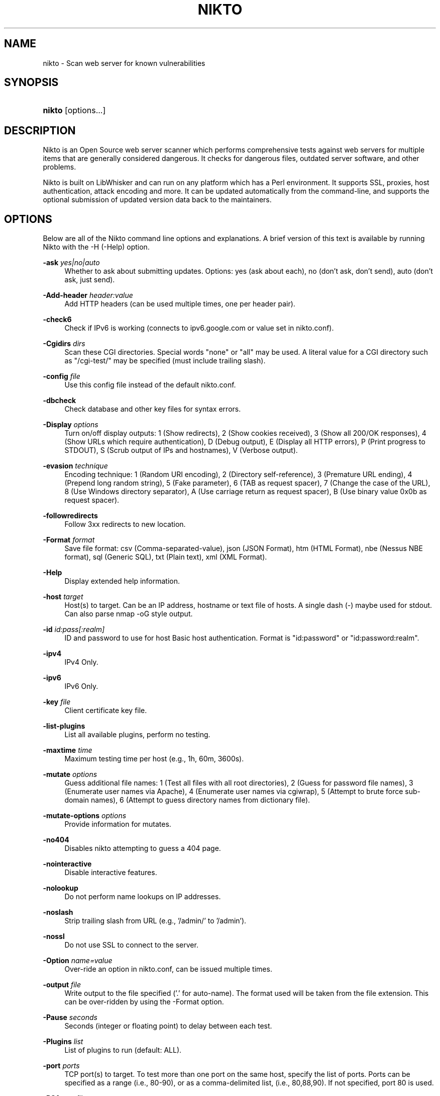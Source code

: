 .\"     Title: nikto
.\"    Author: 
.\" Generator: DocBook XSL Stylesheets v1.73.2 <http://docbook.sf.net/>
.\"      Date: 2025-06-29
.\"    Manual: Vulnerability Scanner
.\"    Source: http://cirt.net/ 2.5.0
.\"
.TH "NIKTO" "1" "2025-06-29" "http://cirt\&.net/ 2\&.5" "Vulnerability Scanner"
.\" disable hyphenation
.nh
.\" disable justification (adjust text to left margin only)
.ad l
.SH "NAME"
nikto \- Scan web server for known vulnerabilities
.SH "SYNOPSIS"
.HP 21
\fBnikto\fR [options...]
.SH "DESCRIPTION"
.PP
Nikto is an Open Source web server scanner which performs comprehensive tests against web servers for multiple items that are generally considered dangerous. It checks for dangerous files, outdated server software, and other problems.
.PP
Nikto is built on LibWhisker and can run on any platform which has a Perl environment\&. It supports SSL, proxies, host authentication, attack encoding and more\&. It can be updated automatically from the command\-line, and supports the optional submission of updated version data back to the maintainers\&.
.SH "OPTIONS"
.PP
Below are all of the Nikto command line options and explanations\&. A brief version of this text is available by running Nikto with the \-H (\-Help) option\&.
.PP
\fB\-ask\fR \fIyes|no|auto\fR
.RS 4
Whether to ask about submitting updates\&. Options: yes (ask about each), no (don't ask, don't send), auto (don't ask, just send)\&.
.RE
.PP
\fB\-Add\-header\fR \fIheader:value\fR
.RS 4
Add HTTP headers (can be used multiple times, one per header pair)\&.
.RE
.PP
\fB\-check6\fR
.RS 4
Check if IPv6 is working (connects to ipv6\&.google\&.com or value set in nikto\&.conf)\&.
.RE
.PP
\fB\-Cgidirs\fR \fIdirs\fR
.RS 4
Scan these CGI directories\&. Special words "none" or "all" may be used\&. A literal value for a CGI directory such as "/cgi\-test/" may be specified (must include trailing slash)\&.
.RE
.PP
\fB\-config\fR \fIfile\fR
.RS 4
Use this config file instead of the default nikto\&.conf\&.
.RE
.PP
\fB\-dbcheck\fR
.RS 4
Check database and other key files for syntax errors\&.
.RE
.PP
\fB\-Display\fR \fIoptions\fR
.RS 4
Turn on/off display outputs: 1 (Show redirects), 2 (Show cookies received), 3 (Show all 200/OK responses), 4 (Show URLs which require authentication), D (Debug output), E (Display all HTTP errors), P (Print progress to STDOUT), S (Scrub output of IPs and hostnames), V (Verbose output)\&.
.RE
.PP
\fB\-evasion\fR \fItechnique\fR
.RS 4
Encoding technique: 1 (Random URI encoding), 2 (Directory self\-reference), 3 (Premature URL ending), 4 (Prepend long random string), 5 (Fake parameter), 6 (TAB as request spacer), 7 (Change the case of the URL), 8 (Use Windows directory separator), A (Use carriage return as request spacer), B (Use binary value 0x0b as request spacer)\&.
.RE
.PP
\fB\-followredirects\fR
.RS 4
Follow 3xx redirects to new location\&.
.RE
.PP
\fB\-Format\fR \fIformat\fR
.RS 4
Save file format: csv (Comma\-separated\-value), json (JSON Format), htm (HTML Format), nbe (Nessus NBE format), sql (Generic SQL), txt (Plain text), xml (XML Format)\&.
.RE
.PP
\fB\-Help\fR
.RS 4
Display extended help information\&.
.RE
.PP
\fB\-host\fR \fItarget\fR
.RS 4
Host(s) to target\&. Can be an IP address, hostname or text file of hosts\&. A single dash (\-) maybe used for stdout\&. Can also parse nmap \-oG style output\&.
.RE
.PP
\fB\-id\fR \fIid:pass[:realm]\fR
.RS 4
ID and password to use for host Basic host authentication\&. Format is "id:password" or "id:password:realm"\&.
.RE
.PP
\fB\-ipv4\fR
.RS 4
IPv4 Only\&.
.RE
.PP
\fB\-ipv6\fR
.RS 4
IPv6 Only\&.
.RE
.PP
\fB\-key\fR \fIfile\fR
.RS 4
Client certificate key file\&.
.RE
.PP
\fB\-list\-plugins\fR
.RS 4
List all available plugins, perform no testing\&.
.RE
.PP
\fB\-maxtime\fR \fItime\fR
.RS 4
Maximum testing time per host (e\&.g\&., 1h, 60m, 3600s)\&.
.RE
.PP
\fB\-mutate\fR \fIoptions\fR
.RS 4
Guess additional file names: 1 (Test all files with all root directories), 2 (Guess for password file names), 3 (Enumerate user names via Apache), 4 (Enumerate user names via cgiwrap), 5 (Attempt to brute force sub\-domain names), 6 (Attempt to guess directory names from dictionary file)\&.
.RE
.PP
\fB\-mutate\-options\fR \fIoptions\fR
.RS 4
Provide information for mutates\&.
.RE
.PP
\fB\-no404\fR
.RS 4
Disables nikto attempting to guess a 404 page\&.
.RE
.PP
\fB\-nointeractive\fR
.RS 4
Disable interactive features\&.
.RE
.PP
\fB\-nolookup\fR
.RS 4
Do not perform name lookups on IP addresses\&.
.RE
.PP
\fB\-noslash\fR
.RS 4
Strip trailing slash from URL (e\&.g\&., '/admin/' to '/admin')\&.
.RE
.PP
\fB\-nossl\fR
.RS 4
Do not use SSL to connect to the server\&.
.RE
.PP
\fB\-Option\fR \fIname=value\fR
.RS 4
Over\-ride an option in nikto\&.conf, can be issued multiple times\&.
.RE
.PP
\fB\-output\fR \fIfile\fR
.RS 4
Write output to the file specified ('.' for auto\-name)\&. The format used will be taken from the file extension\&. This can be over\-ridden by using the \-Format option\&.
.RE
.PP
\fB\-Pause\fR \fIseconds\fR
.RS 4
Seconds (integer or floating point) to delay between each test\&.
.RE
.PP
\fB\-Plugins\fR \fIlist\fR
.RS 4
List of plugins to run (default: ALL)\&.
.RE
.PP
\fB\-port\fR \fIports\fR
.RS 4
TCP port(s) to target\&. To test more than one port on the same host, specify the list of ports\&. Ports can be specified as a range (i\&.e\&., 80\-90), or as a comma\-delimited list, (i\&.e\&., 80,88,90)\&. If not specified, port 80 is used\&.
.RE
.PP
\fB\-RSAcert\fR \fIfile\fR
.RS 4
Client certificate file\&.
.RE
.PP
\fB\-root\fR \fIpath\fR
.RS 4
Prepend the value specified to the beginning of every request\&. This is useful to test applications or web servers which have all of their files under a certain directory\&.
.RE
.PP
\fB\-Save\fR \fIdirectory\fR
.RS 4
Save positive responses to this directory ('.' for auto\-name)\&.
.RE
.PP
\fB\-ssl\fR
.RS 4
Only test SSL on the ports specified\&. Using this option will dramatically speed up requests to HTTPS ports, since otherwise the HTTP request will have to timeout first\&.
.RE
.PP
\fB\-timeout\fR \fIseconds\fR
.RS 4
Seconds to wait before timing out a request\&. Default timeout is 10 seconds\&.
.RE
.PP
\fB\-Tuning\fR \fIoptions\fR
.RS 4
Tuning options will control the test that Nikto will use against a target\&. By default, if any options are specified, only those tests will be performed\&. If the "x" option is used, it will reverse the logic and exclude only those tests\&. Use the reference number or letter to specify the type, multiple may be used:
.sp
0 \- File Upload
.sp
1 \- Interesting File / Seen in logs
.sp
2 \- Misconfiguration / Default File
.sp
3 \- Information Disclosure
.sp
4 \- Injection (XSS/Script/HTML)
.sp
5 \- Remote File Retrieval \- Inside Web Root
.sp
6 \- Denial of Service
.sp
7 \- Remote File Retrieval \- Server Wide
.sp
8 \- Command Execution / Remote Shell
.sp
9 \- SQL Injection
.sp
a \- Authentication Bypass
.sp
b \- Software Identification
.sp
c \- Remote Source Inclusion
.sp
d \- WebService
.sp
e \- Administrative Console
.sp
x \- Reverse Tuning Options (i\&.e\&., include all except specified)
.RE
.PP
\fB\-until\fR \fItime\fR
.RS 4
Run until the specified time or duration\&.
.RE
.PP
\fB\-url\fR \fItarget\fR
.RS 4
Target host/URL (alias of \-host)\&.
.RE
.PP
\fB\-Userdbs\fR \fItype\fR
.RS 4
Load only user databases, not the standard databases\&. Options: all (Disable standard dbs and load only user dbs), tests (Disable only db_tests and load udb_tests)\&.
.RE
.PP
\fB\-useragent\fR \fIstring\fR
.RS 4
Over\-rides the default useragent\&.
.RE
.PP
\fB\-usecookies\fR
.RS 4
Use cookies from responses in future requests\&.
.RE
.PP
\fB\-useproxy\fR \fIproxy\fR
.RS 4
Use the HTTP proxy defined in the configuration file, or given as argument in the format http://server:port\&.
.RE
.PP
\fB\-Version\fR
.RS 4
Display the Nikto software, plugin and database versions\&.
.RE
.PP
\fB\-vhost\fR \fIhostname\fR
.RS 4
Specify the Host header to be sent to the target\&.
.RE
.PP
\fB\-404code\fR \fIcodes\fR
.RS 4
Ignore these HTTP codes as negative responses (always)\&. Format is "302,301"\&.
.RE
.PP
\fB\-404string\fR \fIstring\fR
.RS 4
Ignore this string in response body content as negative response (always)\&. Can be a regular expression\&.
.RE
.SH "FILES"
.PP
\fInikto\&.conf\fR
.RS 4
The Nikto configuration file\&. This sets Nikto\'s global options\&. Several nikto\&.conf files may exist and are parsed in the below order\&. As each configuration file is loaded is supersedes any previously set configuration:
.sp
.RS 4
\h'-04'\(bu\h'+03'System wide (e\&.g\&. /etc/nikto\&.conf)
.RE
.sp
.RS 4
\h'-04'\(bu\h'+03'Home directory (e\&.g\&. $HOME/nikto\&.conf)
.RE
.sp
.RS 4
\h'-04'\(bu\h'+03'Current directory (e\&.g\&. \&./nikto\&.conf)
.RE
.RE
.PP
\fI${NIKTO_DIR}/databases/db*\fR
.RS 4
Database files that nikto uses to check for vulnerabilities and issues within the web server\&.
.RE
.PP
\fI${NIKTO_DIR}/plugins/*\&.plugin\fR
.RS 4
All nikto\'s plugins exist here\&. Nikto itself is just a wrapper script to manage CLI and pass through to the plugins\&.
.RE
.PP
\fI${NIKTO_DIR}/templates\fR
.RS 4
Contains the templates for nikto\'s output formats\&.
.RE
.SH "BUGS"
.PP
The current features are not supported:
.sp
.RS 4
\h'-04'\(bu\h'+03'SOCKS Proxies
.RE
.SH "AUTHORS"
.PP
Nikto is written and maintained by Chris Sullo and David Lodge\&. See the main documentation for other contributors\&.
.PP
All code is Copyright CIRT, Inc., except LibWhisker which is Copyright (c) 2009, Jeff Forristal (wiretrip.net)\&.  Other portions of code may be (C) as specified\&.
.SH "SEE ALSO"
.PP

\fINikto Homepage\fR\&[1]
.SH "NOTES"
.IP " 1." 4
Nikto Homepage
.RS 4
\%http://cirt.net/
.RE
